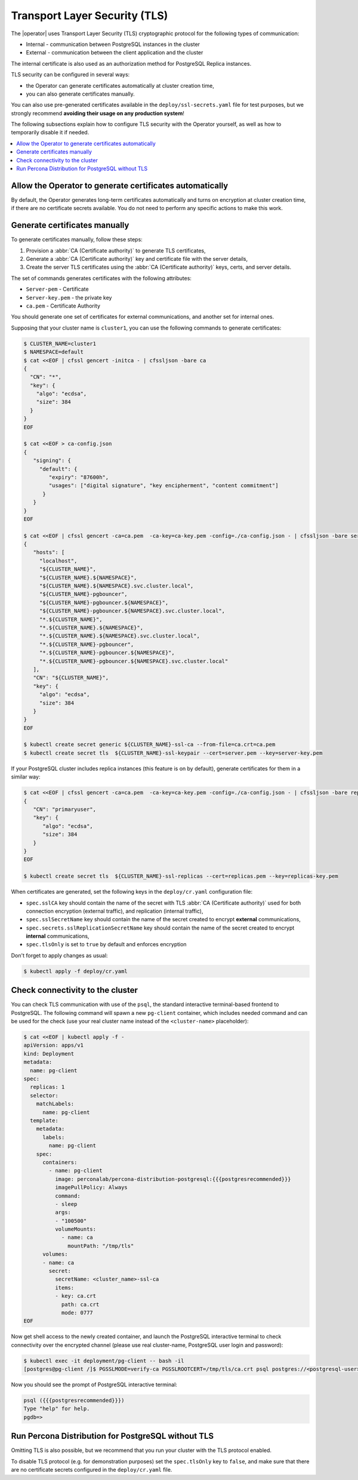 .. _tls:

Transport Layer Security (TLS)
******************************

The |operator| uses Transport Layer Security
(TLS) cryptographic protocol for the following types of communication:

* Internal - communication between PostgreSQL instances in the cluster
* External - communication between the client application and the cluster

The internal certificate is also used as an authorization method for PostgreSQL
Replica instances.

TLS security can be configured in several ways:

* the Operator can generate certificates automatically at cluster creation time,
* you can also generate certificates manually.

You can also use pre-generated certificates available in the
``deploy/ssl-secrets.yaml`` file for test purposes, but we strongly recommend
**avoiding their usage on any production system**!

The following subsections explain how to configure TLS security with the
Operator yourself, as well as how to temporarily disable it if needed.

.. contents:: :local:

.. _tls.certs.auto:

Allow the Operator to generate certificates automatically
=========================================================

By default, the Operator generates long-term certificates automatically and
turns on encryption at cluster creation time, if there are no certificate
secrets available. You do not need to perform any specific actions to make this
work.

.. _tls.certs.manual:

Generate certificates manually
==============================

To generate certificates manually, follow these steps:

1. Provision a :abbr:`CA (Certificate authority)` to generate TLS certificates,
2. Generate a :abbr:`CA (Certificate authority)` key and certificate file with
   the server details,
3. Create the server TLS certificates using the
   :abbr:`CA (Certificate authority)` keys, certs, and server details.

The set of commands generates certificates with the following attributes:

*  ``Server-pem`` - Certificate
*  ``Server-key.pem`` - the private key
*  ``ca.pem`` - Certificate Authority

You should generate one set of certificates for external communications, and
another set for internal ones.

Supposing that your cluster name is ``cluster1``, you can use the following
commands to generate certificates:

.. code:: bash

   $ CLUSTER_NAME=cluster1
   $ NAMESPACE=default
   $ cat <<EOF | cfssl gencert -initca - | cfssljson -bare ca
   {
     "CN": "*",
     "key": {
       "algo": "ecdsa",
       "size": 384
     }
   }
   EOF

   $ cat <<EOF > ca-config.json
   {
      "signing": {
        "default": {
           "expiry": "87600h",
           "usages": ["digital signature", "key encipherment", "content commitment"]
         }
      }
   }
   EOF

   $ cat <<EOF | cfssl gencert -ca=ca.pem  -ca-key=ca-key.pem -config=./ca-config.json - | cfssljson -bare server
   {
      "hosts": [
        "localhost",
        "${CLUSTER_NAME}",
        "${CLUSTER_NAME}.${NAMESPACE}",
        "${CLUSTER_NAME}.${NAMESPACE}.svc.cluster.local",
        "${CLUSTER_NAME}-pgbouncer",
        "${CLUSTER_NAME}-pgbouncer.${NAMESPACE}",
        "${CLUSTER_NAME}-pgbouncer.${NAMESPACE}.svc.cluster.local",
        "*.${CLUSTER_NAME}",
        "*.${CLUSTER_NAME}.${NAMESPACE}",
        "*.${CLUSTER_NAME}.${NAMESPACE}.svc.cluster.local",
        "*.${CLUSTER_NAME}-pgbouncer",
        "*.${CLUSTER_NAME}-pgbouncer.${NAMESPACE}",
        "*.${CLUSTER_NAME}-pgbouncer.${NAMESPACE}.svc.cluster.local"
      ],
      "CN": "${CLUSTER_NAME}",
      "key": {
        "algo": "ecdsa",
        "size": 384
      }
   }
   EOF

   $ kubectl create secret generic ${CLUSTER_NAME}-ssl-ca --from-file=ca.crt=ca.pem
   $ kubectl create secret tls  ${CLUSTER_NAME}-ssl-keypair --cert=server.pem --key=server-key.pem

If your PostgreSQL cluster includes replica instances (this feature is on by default), generate certificates for them in a similar way:

.. code:: bash

   $ cat <<EOF | cfssl gencert -ca=ca.pem  -ca-key=ca-key.pem -config=./ca-config.json - | cfssljson -bare replicas
   {
      "CN": "primaryuser",
      "key": {
         "algo": "ecdsa",
         "size": 384
      }
   }
   EOF

   $ kubectl create secret tls  ${CLUSTER_NAME}-ssl-replicas --cert=replicas.pem --key=replicas-key.pem

When certificates are generated, set the following keys in the
``deploy/cr.yaml`` configuration file:

* ``spec.sslCA`` key should contain the name of the secret with TLS
  :abbr:`CA (Certificate authority)` used for both connection encryption
  (external traffic), and replication (internal traffic),
* ``spec.sslSecretName`` key should contain the name of the secret created to
  encrypt **external** communications,
* ``spec.secrets.sslReplicationSecretName`` key should contain the name of the
  secret created to encrypt **internal** communications,
* ``spec.tlsOnly`` is set to ``true`` by default and enforces encryption

Don't forget to apply changes as usual:

.. code:: bash

   $ kubectl apply -f deploy/cr.yaml

.. _tls.connectivity.check:

Check connectivity to the cluster
=================================

You can check TLS communication with use of the ``psql``, the standard
interactive terminal-based frontend to PostgreSQL. The following command will
spawn a new ``pg-client`` container, which includes needed command and can be
used for the check (use your real cluster name instead of the ``<cluster-name>``
placeholder):

.. code:: bash

   $ cat <<EOF | kubectl apply -f -
   apiVersion: apps/v1
   kind: Deployment
   metadata:
     name: pg-client
   spec:
     replicas: 1
     selector:
       matchLabels:
         name: pg-client
     template:
       metadata:
         labels:
           name: pg-client
       spec:
         containers:
           - name: pg-client
             image: perconalab/percona-distribution-postgresql:{{{postgresrecommended}}}
             imagePullPolicy: Always
             command:
             - sleep
             args:
             - "100500"
             volumeMounts:
               - name: ca
                 mountPath: "/tmp/tls"
         volumes:
         - name: ca
           secret:
             secretName: <cluster_name>-ssl-ca
             items:
             - key: ca.crt
               path: ca.crt
               mode: 0777
   EOF

Now get shell access to the newly created container, and launch the PostgreSQL
interactive terminal to check connectivity over the encrypted channel (please
use real cluster-name, PostgreSQL user login and password):

.. code:: bash

   $ kubectl exec -it deployment/pg-client -- bash -il
   [postgres@pg-client /]$ PGSSLMODE=verify-ca PGSSLROOTCERT=/tmp/tls/ca.crt psql postgres://<postgresql-user>:<postgresql-password>@<cluster-name>-pgbouncer.<namespace>.svc.cluster.local

Now you should see the prompt of PostgreSQL interactive terminal:

.. code:: bash

   psql ({{{postgresrecommended}}})
   Type "help" for help.
   pgdb=>

.. _tls.no.tls:

Run Percona Distribution for PostgreSQL without TLS
===================================================

Omitting TLS is also possible, but we recommend that you run your cluster with
the TLS protocol enabled.

To disable TLS protocol (e.g. for demonstration purposes) set the
``spec.tlsOnly`` key to ``false``, and make sure that there are no
certificate secrets configured in the ``deploy/cr.yaml`` file.
